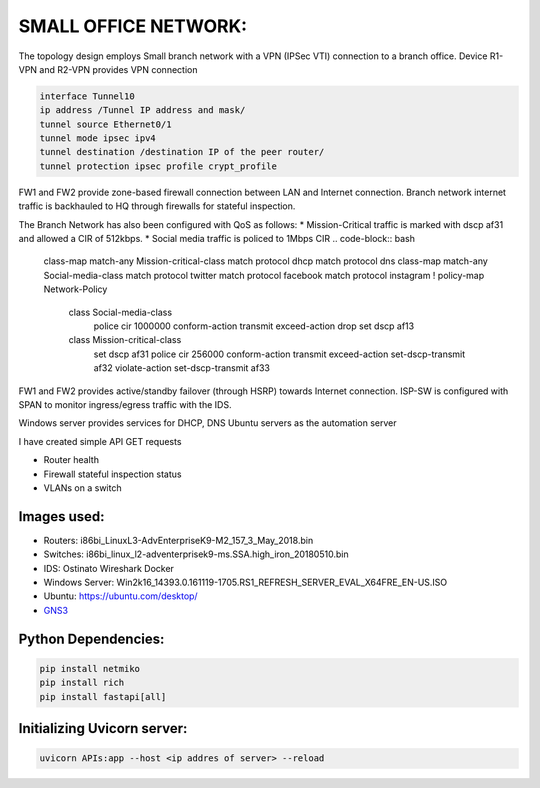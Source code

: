 
SMALL OFFICE NETWORK:
=======================

The topology design employs Small branch network with a VPN (IPSec VTI) connection to a branch office.
Device R1-VPN and R2-VPN provides VPN connection 

.. code-block:: bash
   
   interface Tunnel10
   ip address /Tunnel IP address and mask/
   tunnel source Ethernet0/1
   tunnel mode ipsec ipv4
   tunnel destination /destination IP of the peer router/
   tunnel protection ipsec profile crypt_profile


FW1 and FW2 provide zone-based firewall connection between LAN and Internet connection.
Branch network internet traffic is backhauled  to  HQ through firewalls for stateful inspection.

.. code-block:: bash
   class-map type inspect match-any Private-Internet-class
   match protocol tcp
   match protocol udp
   match protocol icmp
   !
   policy-map type inspect Private-Internet-Policy
   class type inspect Private-Internet-class
   inspect 
   class class-default
   drop
   !
   zone security Private
   zone security Internet
   zone-pair security Private-Internet-zone source Private destination Internet
   service-policy type inspect Private-Internet-Policy
 

The Branch Network has also been configured with QoS as follows:
* Mission-Critical traffic is marked with  dscp af31 and allowed a CIR of 512kbps.
* Social media traffic is policed to 1Mbps CIR
.. code-block:: bash
   
   class-map match-any Mission-critical-class
   match protocol dhcp
   match protocol dns
   class-map match-any Social-media-class
   match protocol twitter
   match protocol facebook
   match protocol instagram
   !
   policy-map Network-Policy
     class Social-media-class
       police cir 1000000 conform-action transmit  exceed-action drop 
       set dscp af13
     class Mission-critical-class
       set dscp af31
       police cir 256000 conform-action transmit  exceed-action set-dscp-transmit af32 violate-action set-dscp-transmit af33
  

FW1 and FW2 provides active/standby failover (through HSRP) towards Internet connection.
ISP-SW is configured with SPAN to monitor ingress/egress traffic with the IDS.

Windows server provides services for DHCP, DNS
Ubuntu servers as the automation server

I have created simple API GET requests

* Router health
* Firewall stateful inspection status
* VLANs on a switch


.. Figure:: /Inventory/Topology.png
   :align: Center


Images used:
--------------
* Routers:  i86bi_LinuxL3-AdvEnterpriseK9-M2_157_3_May_2018.bin
* Switches: i86bi_linux_l2-adventerprisek9-ms.SSA.high_iron_20180510.bin
* IDS: Ostinato Wireshark Docker
* Windows Server: Win2k16_14393.0.161119-1705.RS1_REFRESH_SERVER_EVAL_X64FRE_EN-US.ISO
* Ubuntu: `<https://ubuntu.com/desktop/>`_
* `GNS3 <https://gns3.com/software/download>`_

Python Dependencies:
--------------------
.. code-block:: bash

   pip install netmiko
   pip install rich
   pip install fastapi[all]


Initializing Uvicorn server:
----------------------------
.. code-block:: bash

   uvicorn APIs:app --host <ip addres of server> --reload


